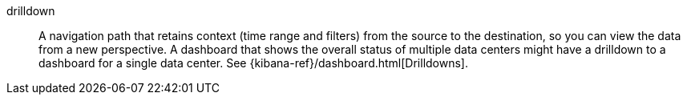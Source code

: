 
[[glossary-drilldown]] drilldown::
A navigation path that retains context (time range and filters) from the source
to the destination, so you can view the data from a new perspective. A dashboard
that shows the overall status of multiple data centers might have a drilldown to
a dashboard for a single data center. See {kibana-ref}/dashboard.html[Drilldowns].
//Source: Kibana
